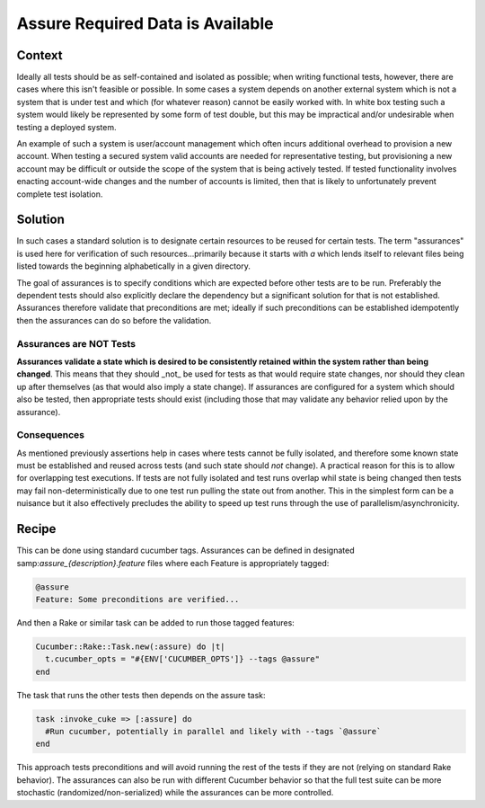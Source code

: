 #################################
Assure Required Data is Available
#################################

*******
Context
*******

Ideally all tests should be as self-contained and isolated as possible;
when writing functional tests, however, there are cases where this isn't
feasible or possible. In some cases a system depends on another external
system which is not a system that is under test and which (for whatever reason)
cannot be easily worked with. In white box testing such a system would likely be
represented by some form of test double, but this may be impractical and/or
undesirable when testing a deployed system.

An example of such a system is user/account management which often incurs
additional overhead to provision a new account. When testing a secured
system valid accounts are needed for representative testing, but provisioning
a new account may be difficult or outside the scope of the system that is being
actively tested. If tested functionality involves enacting account-wide changes
and the number of accounts is limited, then that is likely to unfortunately
prevent complete test isolation.

********
Solution
********

In such cases a standard solution is to designate certain resources to be
reused for certain tests. The term "assurances" is used here for verification
of such resources...primarily because it
starts with `a` which lends itself to relevant files being listed towards the
beginning alphabetically in a given directory.

The goal of assurances is to specify conditions which are expected before other
tests are to be run. Preferably the dependent tests should also explicitly
declare the dependency but a significant solution for that is not established.
Assurances therefore validate that preconditions are met; ideally if such
preconditions can be established idempotently then the assurances can do so
before the validation.

Assurances are NOT Tests
========================

**Assurances validate a state which is desired to be consistently retained
within the system rather than being changed**. This means that they should _not_
be used for tests as that would require state changes, nor should they clean up
after themselves (as that would also imply a state change). If assurances are
configured for a system which should also be tested, then appropriate tests
should exist (including those that may validate any behavior relied upon by
the assurance).

Consequences
============

As mentioned previously assertions help in cases where tests cannot be fully
isolated, and therefore some known state must be established and reused across
tests (and such state should *not* change). A practical reason for this is to
allow for overlapping test executions.
If tests are not fully isolated and test runs overlap whil state is being changed
then tests may fail non-deterministically due to one test run pulling the state
out from another. This in the simplest form can be a nuisance but it also
effectively precludes the ability to speed up test runs through the use of
parallelism/asynchronicity.

.. todo:: Enumerate drawbacks

******
Recipe
******

This can be done using standard cucumber tags. Assurances can be defined in
designated samp:`assure_{description}.feature` files where each Feature is appropriately
tagged:

.. code-block:: gherkin

   @assure
   Feature: Some preconditions are verified...

And then a Rake or similar task can be added to run those tagged features:

.. code-block:: ruby

   Cucumber::Rake::Task.new(:assure) do |t|
     t.cucumber_opts = "#{ENV['CUCUMBER_OPTS']} --tags @assure"
   end

The task that runs the other tests then depends on the assure task:

.. code-block:: ruby

   task :invoke_cuke => [:assure] do
     #Run cucumber, potentially in parallel and likely with --tags `@assure`
   end

This approach tests preconditions and will avoid running the rest of the tests
if they are not (relying on standard Rake behavior). The assurances can also be
run with different Cucumber behavior so that the full test suite can be more
stochastic (randomized/non-serialized) while the assurances can be more
controlled.

